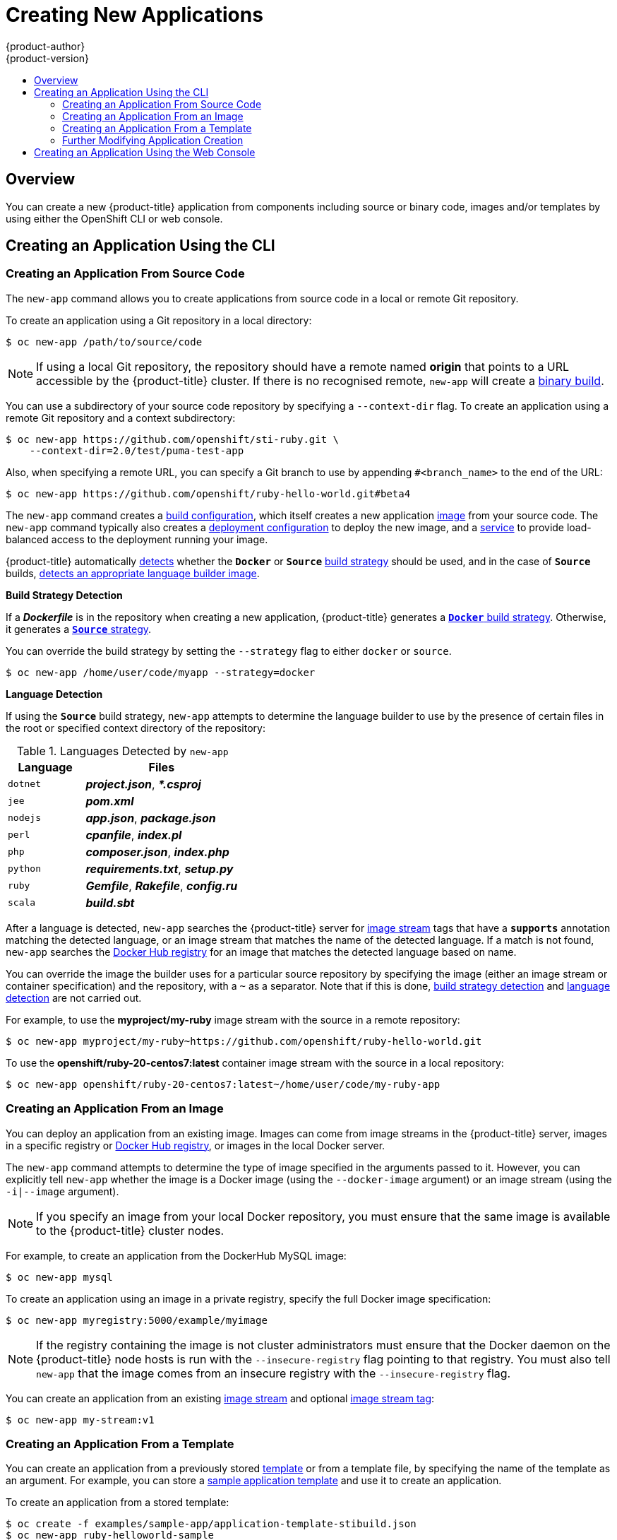 [[dev-guide-new-app]]
= Creating New Applications
{product-author}
{product-version}
:data-uri:
:icons:
:toc: macro
:toc-title:
:prewrap!:

toc::[]

== Overview

You can create a new {product-title} application from components including
source or binary code, images and/or templates by using either the OpenShift CLI
or web console.

[[using-the-cli]]

== Creating an Application Using the CLI

[[specifying-source-code]]

=== Creating an Application From Source Code

The `new-app` command allows you to create applications from source code in a
local or remote Git repository.

To create an application using a Git repository in a local directory:

====
----
$ oc new-app /path/to/source/code
----
====

[NOTE]
====
If using a local Git repository, the repository should have a remote named
*origin* that points to a URL accessible by the {product-title} cluster.  If
there is no recognised remote, `new-app` will create a
xref:../builds/build_inputs.adoc#binary-source[binary build].
====

You can use a subdirectory of your source code repository by specifying a
`--context-dir` flag. To create an application using a remote Git repository and a context subdirectory:

====
----
$ oc new-app https://github.com/openshift/sti-ruby.git \
    --context-dir=2.0/test/puma-test-app
----
====

Also, when specifying a remote URL, you can specify a Git branch to use by
appending `#<branch_name>` to the end of the URL:

====
----
$ oc new-app https://github.com/openshift/ruby-hello-world.git#beta4
----
====

The `new-app` command creates a xref:../../dev_guide/builds/index.adoc#defining-a-buildconfig[build configuration], which itself creates a new application
xref:../../architecture/core_concepts/builds_and_image_streams.adoc#image-streams[image]
from your source code. The `new-app` command typically also creates a
xref:../../architecture/core_concepts/deployments.adoc#deployments-and-deployment-configurations[deployment
configuration] to deploy the new image, and a
xref:../../architecture/core_concepts/pods_and_services.adoc#services[service] to
provide load-balanced access to the deployment running your image.

{product-title} automatically xref:build-strategy-detection[detects] whether the
`*Docker*` or `*Source*`
xref:../../architecture/core_concepts/builds_and_image_streams.adoc#builds[build
strategy] should be used, and in the case of `*Source*` builds,
xref:language-detection[detects an appropriate language builder image].

[[build-strategy-detection]]

**Build Strategy Detection**

If a *_Dockerfile_* is in the repository when creating a new application,
{product-title} generates a
xref:../../architecture/core_concepts/builds_and_image_streams.adoc#docker-build[`*Docker*`
build strategy]. Otherwise, it generates a
xref:../../architecture/core_concepts/builds_and_image_streams.adoc#source-build[`*Source*`
strategy].

You can override the build strategy by setting the `--strategy` flag to either
`docker` or `source`.

====
----
$ oc new-app /home/user/code/myapp --strategy=docker
----
====

[[language-detection]]

**Language Detection**

If using the `*Source*` build strategy, `new-app` attempts to determine the
language builder to use by the presence of certain files in the root or
specified context directory of the repository:

.Languages Detected by `new-app`
[cols="4,8",options="header"]
|===

|Language |Files

a|`dotnet`
a|*_project.json_*, *_pass:[*.csproj]_*

a|`jee`
a|*_pom.xml_*

a|`nodejs`
a|*_app.json_*, *_package.json_*

a|`perl`
a|*_cpanfile_*, *_index.pl_*

a|`php`
a|*_composer.json_*, *_index.php_*

a|`python`
a|*_requirements.txt_*, *_setup.py_*

a|`ruby`
a|*_Gemfile_*, *_Rakefile_*, *_config.ru_*

a|`scala`
a|*_build.sbt_*

|===

After a language is detected, `new-app` searches the {product-title} server for
xref:../../architecture/core_concepts/builds_and_image_streams.adoc#image-streams[image
stream] tags that have a `*supports*` annotation matching the detected language,
or an image stream that matches the name of the detected language. If a match is
not found, `new-app` searches the https://registry.hub.docker.com[Docker Hub
registry] for an image that matches the detected language based on name.

You can override the image the builder uses for a particular source repository
by specifying the image (either an image stream or container specification) and
the repository, with a `~` as a separator.  Note that if this is done,
xref:build-strategy-detection[build strategy detection] and
xref:language-detection[language detection] are not carried out.

For example, to use the *myproject/my-ruby* image stream with the source in a
remote repository:

====
----
$ oc new-app myproject/my-ruby~https://github.com/openshift/ruby-hello-world.git
----
====

To use the *openshift/ruby-20-centos7:latest* container image stream with the source in a local repository:

====
----
$ oc new-app openshift/ruby-20-centos7:latest~/home/user/code/my-ruby-app
----
====

[[specifying-an-image]]

=== Creating an Application From an Image

You can deploy an application from an existing image. Images can come from image
streams in the {product-title} server, images in a specific registry or
https://registry.hub.docker.com[Docker Hub registry], or images in the local
Docker server.

The `new-app` command attempts to determine the type of image specified in the
arguments passed to it. However, you can explicitly tell `new-app` whether the
image is a Docker image (using the `--docker-image` argument) or an image stream
(using the `-i|--image` argument).

[NOTE]
====
If you specify an image from your local Docker repository, you must ensure that
the same image is available to the {product-title} cluster nodes.
====

For example, to create an application from the DockerHub MySQL image:

====
----
$ oc new-app mysql
----
====

To create an application using an image in a private registry, specify the full
Docker image specification:

====
----
$ oc new-app myregistry:5000/example/myimage
----
====

[NOTE]
====
If the registry containing the image is not
ifdef::openshift-enterprise,openshift-origin[]
xref:../../install_config/registry/securing_and_exposing_registry.adoc#securing-the-registry[secured
with SSL],
endif::[]
ifdef::openshift-dedicated[]
secured with SSL,
endif::[]
cluster administrators must ensure that the Docker daemon on the {product-title}
node hosts is run with the `--insecure-registry` flag pointing to that registry.
You must also tell `new-app` that the image comes from an insecure registry with
the `--insecure-registry` flag.
====

You can create an application from an existing
xref:../../architecture/core_concepts/builds_and_image_streams.adoc#image-streams[image
stream] and optional
xref:../../architecture/core_concepts/builds_and_image_streams.adoc#image-stream-tag[image
stream tag]:

====
----
$ oc new-app my-stream:v1
----
====

[[specifying-a-template]]

=== Creating an Application From a Template

You can create an application from a previously stored
xref:../templates.adoc#dev-guide-templates[template] or from a template file, by
specifying the name of the template as an argument. For example, you can store a
https://github.com/openshift/origin/tree/master/examples/sample-app[sample
application template] and use it to create an application.

To create an application from a stored template:

====
----
$ oc create -f examples/sample-app/application-template-stibuild.json
$ oc new-app ruby-helloworld-sample
----
====

To directly use a template in your local file system, without first storing it
in {product-title}, use the `-f|--file` argument:

====
----
$ oc new-app -f examples/sample-app/application-template-stibuild.json
----
====

[[template-parameters]]

**Template Parameters**

When creating an application based on a xref:../templates.adoc#dev-guide-templates[template], use the
`-p|--param` argument to set parameter values defined by the template:

====
----
$ oc new-app ruby-helloworld-sample \
    -p ADMIN_USERNAME=admin -p ADMIN_PASSWORD=mypassword
----
====

[[new-app-output]]

=== Further Modifying Application Creation

The `new-app` command generates {product-title} objects that will build, deploy, and
run the application being created. Normally, these objects are created in the
current project using names derived from the input source repositories or the
input images. However, `new-app` allows you to modify this behavior.

The set of objects created by `new-app` depends on the artifacts passed as
input: source repositories, images, or templates.

[[artifacts-created-by-new-app]]

.`new-app` Output Objects
[cols="2,8",options="header"]
|===

|Object |Description

a|`*BuildConfig*`
a|A `*BuildConfig*` is created for each source repository specified in the
command line. The `*BuildConfig*` specifies the strategy to use, the source
location, and the build output location.

a|`*ImageStreams*`
a|For `*BuildConfig*`, two `*ImageStreams*` are usually created: one to
represent the input image (the builder image in the case of `*Source*` builds or
*FROM* image in case of `*Docker*` builds), and another one to represent the
output image. If a container image was specified as input to `new-app`, then an
image stream is created for that image as well.

a|`*DeploymentConfig*`
a|A `*DeploymentConfig*` is created either to deploy the output of a build, or a
specified image. The `new-app` command creates xref:../volumes.adoc#dev-guide-volumes[*EmptyDir*
volumes] for all Docker volumes that are specified in containers included in the
resulting `*DeploymentConfig*`.

a|`*Service*`
a|The `new-app` command attempts to detect exposed ports in input images. It
uses the lowest numeric exposed port to generate a service that exposes that
port. In order to expose a different port, after `new-app` has completed, simply
use the `oc expose` command to generate additional services.

a|Other
 |Other objects may be generated when instantiating
xref:specifying-a-template[templates], according to the template.

|===

[[specifying-environment-variables]]

==== Specifying Environment Variables

When generating applications from a xref:specifying-a-template[template], xref:specifying-source-code[source], or an
xref:specifying-an-image[image], you can use the `-e|--env` argument to pass
environment variables to the application container at run time:

====
----
$ oc new-app openshift/postgresql-92-centos7 \
    -e POSTGRESQL_USER=user \
    -e POSTGRESQL_DATABASE=db \
    -e POSTGRESQL_PASSWORD=password
----
====

[NOTE]
====
Any `*BuildConfig*` objects created as part of `new-app` processing will not be updated with
environment variables passed via the `-e|--env` argument.
====


[[specifying-labels]]

==== Specifying Labels

When generating applications from xref:specifying-source-code[source],
xref:specifying-an-image[images], or xref:specifying-a-template[templates], you
can use the `-l|--label` argument to add labels to the created objects. Labels
make it easy to collectively select, configure, and delete objects associated
with the application.

====
----
$ oc new-app https://github.com/openshift/ruby-hello-world -l name=hello-world
----
====

[[output-without-creation]]

==== Viewing the Output Without Creation
To see a dry-run of what `new-app` will create, you can use the `-o|--output`
argument with a `yaml` or `json` value. You can then use the output to preview
the objects that will be created, or redirect it to a file that you can edit.
Once you are satisfied, you can use `oc create` to create the {product-title}
objects.

To output `new-app` artifacts to a file, edit them, then create them:

====
----
$ oc new-app https://github.com/openshift/ruby-hello-world \
    -o yaml > myapp.yaml
$ vi myapp.yaml
$ oc create -f myapp.yaml
----
====

// NB: The following sections are ordered by "tweak support";
// first are those supported by command line options,
// after are those possible only via new-app/edit/create.

[[object-names]]

==== Creating Objects With Different Names
Objects created by `new-app` are normally named after the source repository, or
the image used to generate them. You can set the name of the objects produced by
adding a `--name` flag to the command:

====
----
$ oc new-app https://github.com/openshift/ruby-hello-world --name=myapp
----
====

[[object-project-or-namespace]]

==== Creating Objects in a Different Project

Normally, `new-app` creates objects in the current project. However, you can
create objects in a different project by using the `-n|--namespace` argument:

====
----
$ oc new-app https://github.com/openshift/ruby-hello-world -n myproject
----
====


[[advanced-multiple-components-and-grouping]]

==== Creating Multiple Objects

The `new-app` command allows creating multiple applications specifying multiple
parameters to `new-app`. Labels specified in the command line apply to all
objects created by the single command. Environment variables apply to all
components created from source or images.

To create an application from a source repository and a Docker Hub image:
====
----
$ oc new-app https://github.com/openshift/ruby-hello-world mysql
----
====

[NOTE]
====
If a source code repository and a builder image are specified as separate
arguments, `new-app` uses the builder image as the builder for the source code
repository. If this is not the intent, specify the required builder image for
the source using the `~` separator.
====

[[grouping-images-and-source-in-a-single-pod]]

==== Grouping Images and Source in a Single Pod
The `new-app` command allows deploying multiple images together in a single pod.
In order to specify which images to group together, use the `+` separator. The
`--group` command line argument can also be used to specify the images that should
be grouped together. To group the image built from a source repository with
other images, specify its builder image in the group:

====
----
$ oc new-app nginx+mysql
----
====

To deploy an image built from source and an external image together:
====
----
$ oc new-app \
    ruby~https://github.com/openshift/ruby-hello-world \
    mysql \
    --group=ruby+mysql
----
====

[[using-the-web-console-na]]

== Creating an Application Using the Web Console

. While in the desired project, click *Add to Project*:
+
====

image::console_create.png["Web Console Create"]
====

. Select either a builder image from the list of images in your project, or
from the global library:
+
====

image::console_select_image_or_template.png["Select Builder Image"]
====
+
[NOTE]
====
Only
xref:../../architecture/core_concepts/builds_and_image_streams.adoc#image-streams[image
stream tags] that have the *builder* tag listed in their annotations
appear in this list, as demonstrated here:
====
+
====
----
kind: "ImageStream"
apiVersion: "v1"
metadata:
  name: "ruby"
  creationTimestamp: null
spec:
  dockerImageRepository: "registry.access.redhat.com/openshift3/ruby-20-rhel7"
  tags:
    -
      name: "2.0"
      annotations:
        description: "Build and run Ruby 2.0 applications"
        iconClass: "icon-ruby"
        tags: "builder,ruby" <1>
        supports: "ruby:2.0,ruby"
        version: "2.0"
----
<1> Including *builder* here ensures this `*ImageStreamTag*` appears in the
web console as a builder.
====

. Modify the settings in the new application screen to configure the objects
to support your application:
+
====

image::create_from_image.png["Create from source"]
====
<1> The builder image name and description.
<2> The application name used for the generated {product-title} objects.
<3> The Git repository URL, reference, and context directory for your source code.
<4> Routing configuration section for making this application publicly
accessible.
<5> Build configuration section for customizing
xref:../builds/triggering_builds.adoc#dev-guide-triggering-builds[build triggers].
<6> Deployment configuration section for customizing
xref:../deployments/basic_deployment_operations.adoc#triggers[deployment triggers] and image environment
variables.
<7> Replica xref:../deployments/basic_deployment_operations.adoc#scaling[scaling] section for configuring the
number of running instances of the application.
<8> The xref:../../architecture/core_concepts/pods_and_services.adoc#labels[labels]
to assign to all items generated for the application. You can add and edit
labels for all objects here.
+
[NOTE]
====
To see all of the configuration options, click the "Show advanced build and deployment options" link.
====
